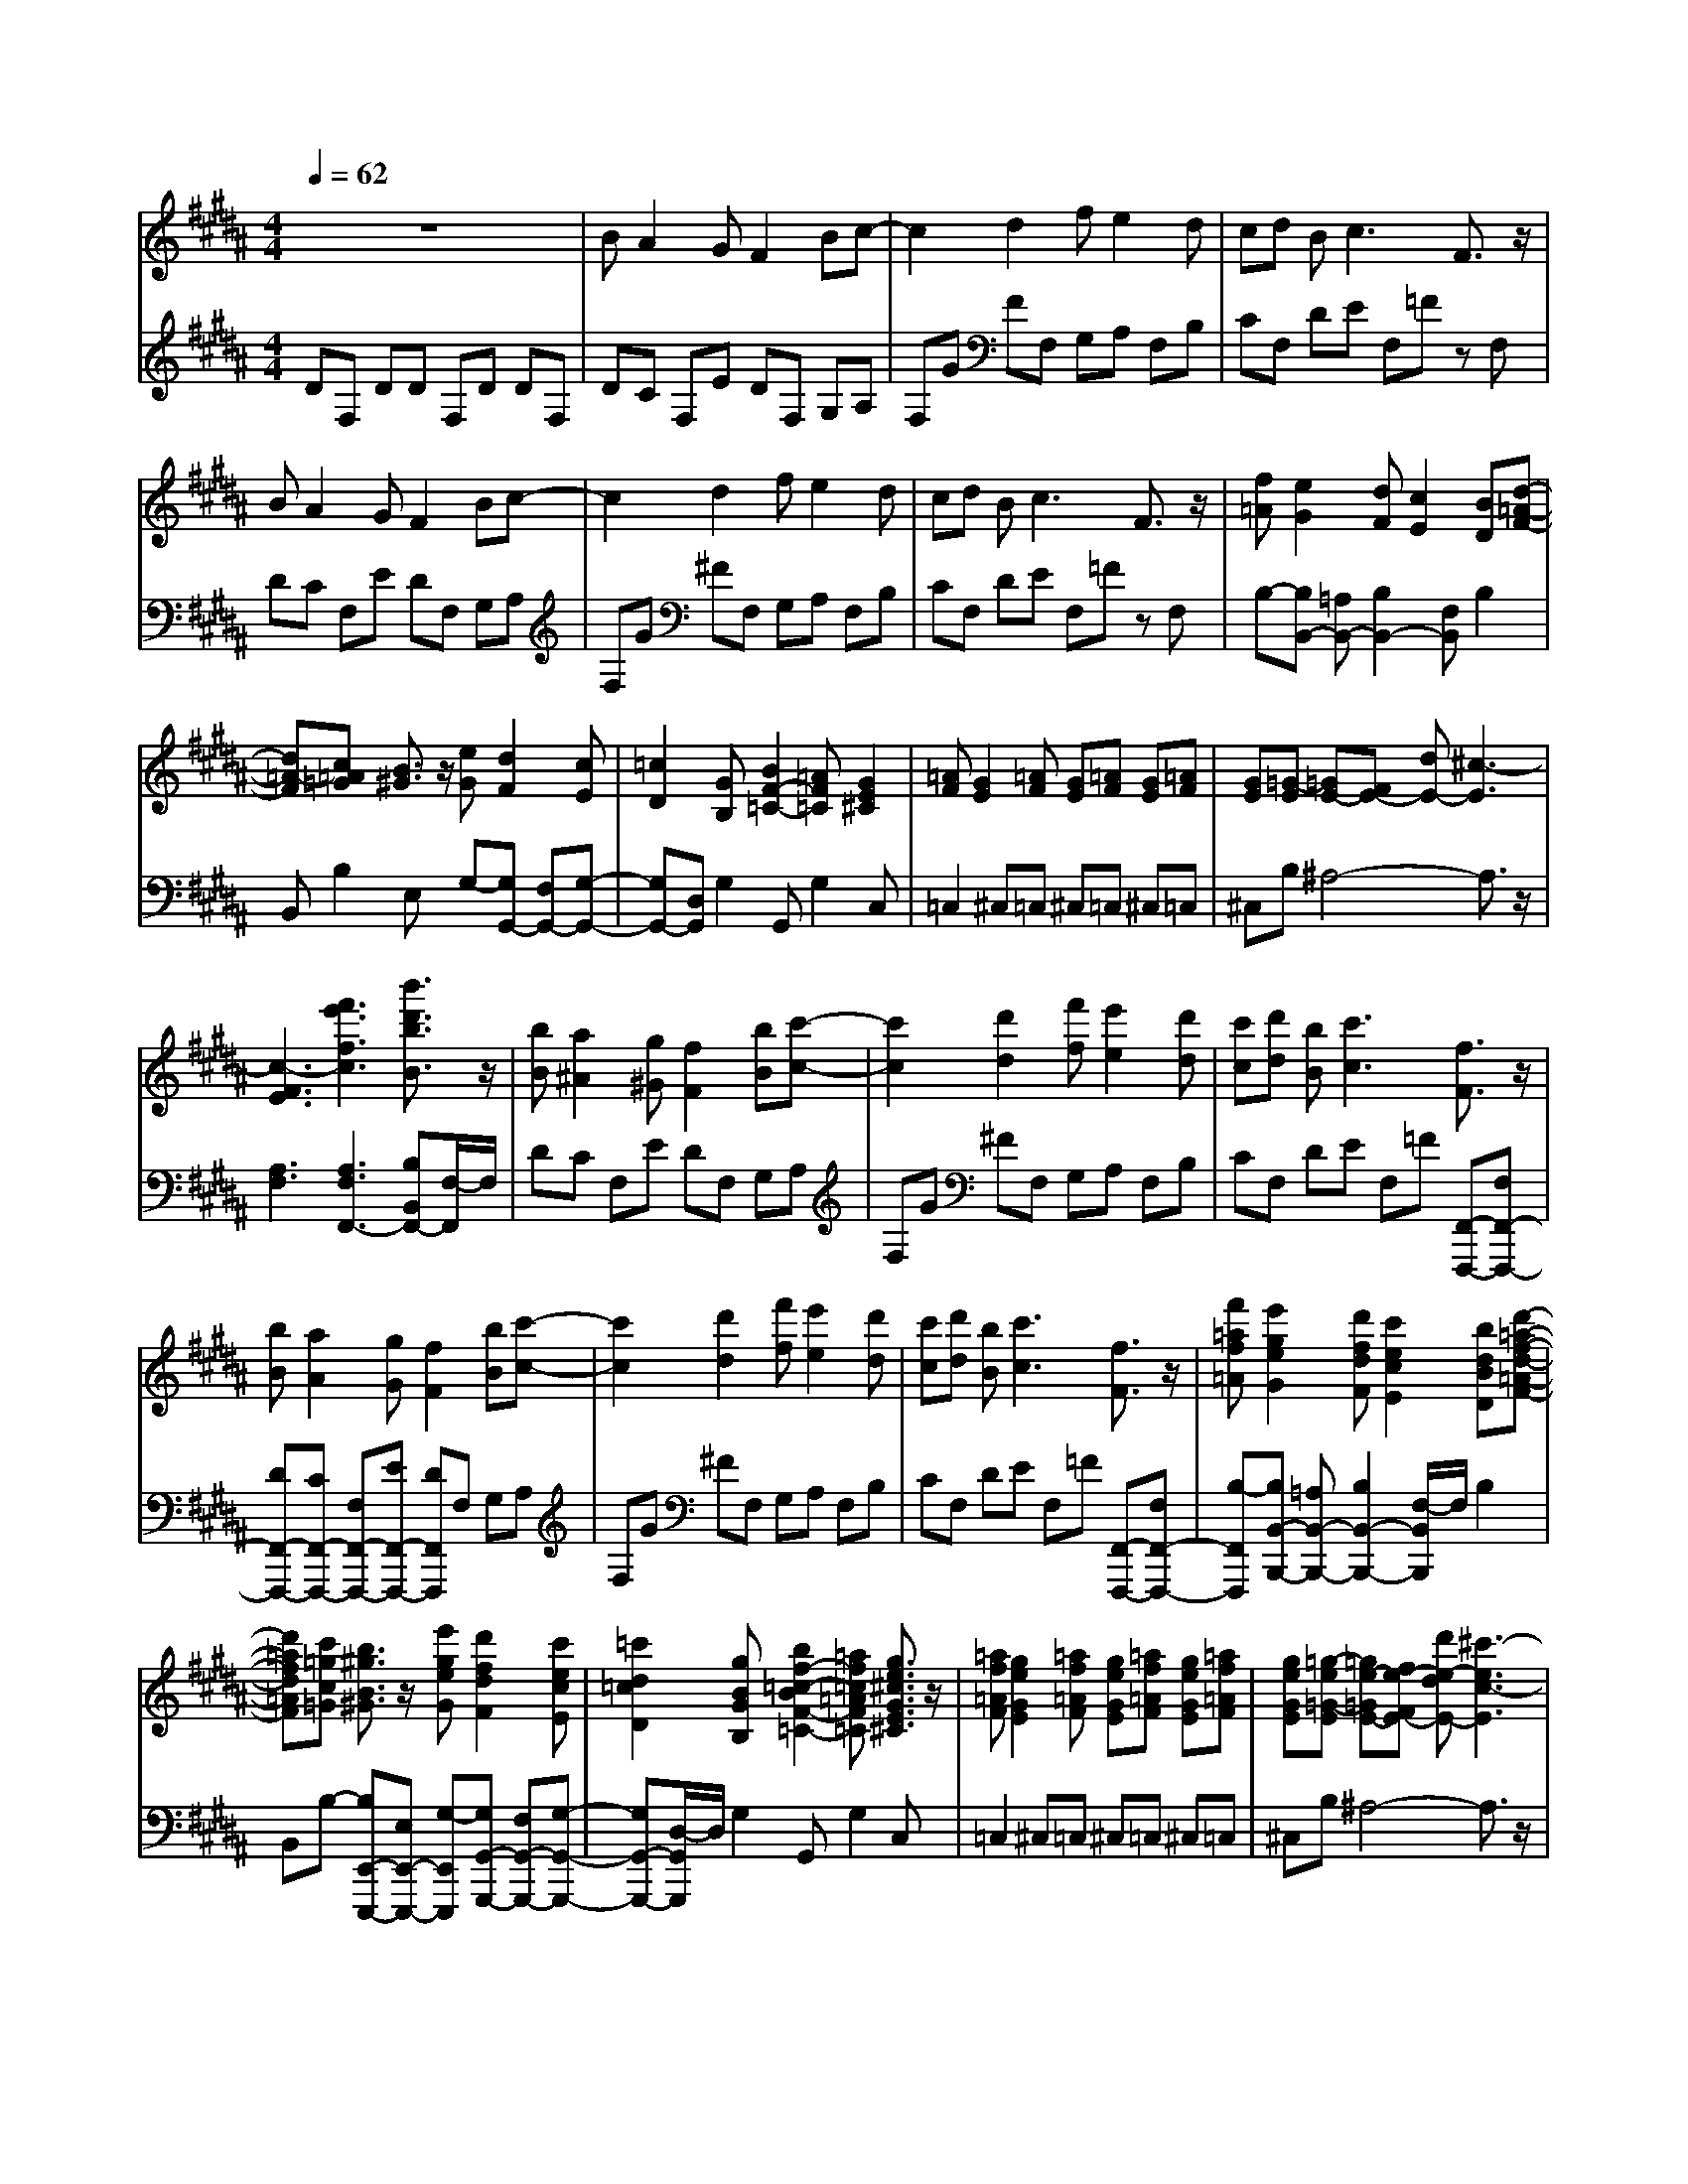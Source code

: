 % input file /afs/.ir/users/k/a/kaichieh/midiMusics/bizet-jeux-d-enfants-poupee.mid
% format 1 file 3 tracks
X: 1
T: 
M: 4/4
L: 1/8
Q:1/4=62
K:B % 5 sharps
% Time signature=6/8  MIDI-clocks/click=36  32nd-notes/24-MIDI-clocks=8
% MIDI Key signature, sharp/flats=5  minor=0
%La Poupee (The Doll) from Jeux D'enfants
%Georges Bizet
%Jim Paterson
V:1
%%MIDI program 0
%Piano 1
z8|BA2G F2 Bc-|c2 d2 fe2d|cd B2<c2 F3/2z/2|
BA2G F2 Bc-|c2 d2 fe2d|cd B2<c2 F3/2z/2|[f=A][e2G2][dF] [c2E2] [BD][d-=A-F-]|
[d=A-F][c=A=G] [B3/2^G3/2]z/2 [eG][d2F2][cE]|[=c2D2] [GB,][B2F2-=C2-][=AF=C] [G2E2^C2]|[=AF][G2E2][=AF] [GE][=AF] [GE][=AF]|[GE][=G-E] [=GE-][FE-] [dE-][^c3-E3]|
[c3-F3E3][f'3e'3f3c3] [b'3/2d'3/2b3/2B3/2]z/2|[bB][a2^A2][g^G] [f2F2] [bB][c'-c-]|[c'2c2] [d'2d2] [f'f][e'2e2][d'd]|[c'c][d'd] [bB][c'3c3] [f3/2F3/2]z/2|
[bB][a2A2][gG] [f2F2] [bB][c'-c-]|[c'2c2] [d'2d2] [f'f][e'2e2][d'd]|[c'c][d'd] [bB][c'3c3] [f3/2F3/2]z/2|[f'=af=A][e'2g2e2G2][d'fdF] [c'2e2c2E2] [bdBD][d'-=a-f-d-=A-F-]|
[d'=afd=AF][c'=gc=G] [b3/2^g3/2B3/2^G3/2]z/2 [e'geG][d'2f2d2F2][c'ecE]|[=c'2d2=c2D2] [gBGB,][b2f2-=c2-B2F2-=C2-][=af=c=AF=C] [g3/2e3/2^c3/2G3/2E3/2^C3/2]z/2|[=af=AF][g2e2G2E2][=af=AF] [geGE][=af=AF] [geGE][=af=AF]|[geGE][=g-e=G-E] [=ge-=GE-][fe-FE-] [d'e-dE-][^c'3-e3c3-E3]|
[c'3f3e3c3F3E3][f'3e'3f3e3] [b'3/2d'3/2b3/2d3/2]z/2|d^A2^G F2 [f-B][fc-]|[=fc-][ec] d2- [d/2B/2-]B/2A2G|F2 [^f-B][fc-] [=fc-][ec] d^g|
^fB- [B-E][B-D] [BD]e dF-|[F-C][F-B,] [FB,]c BD AG|F8-|F3-F/2z/2 G3A-|
A2 B2 b^a2g|f2 bc'2d' f'2-|f'e'3 [b'4-d'4-]|[b'4d'4] 
V:2
%%MIDI program 0
%Piano 2
DF, DD F,D DF,|DC F,E DF, G,A,|F,G FF, G,A, F,B,|CF, DE F,=F zF,|
DC F,E DF, G,A,|F,G ^FF, G,A, F,B,|CF, DE F,=F zF,|B,-[B,B,,-] [=A,B,,-][B,2B,,2-][F,B,,] B,2|
B,,B,2E, G,-[G,G,,-] [F,G,,-][G,-G,,-]|[G,G,,-][D,G,,] G,2 G,,G,2C,|=C,2 ^C,=C, ^C,=C, ^C,=C,|^C,B, ^A,4- A,3/2z/2|
[A,3F,3][A,3F,3F,,3-] [B,B,,F,,-][F,/2-F,,/2]F,/2|DC F,E DF, G,A,|F,G ^FF, G,A, F,B,|CF, DE F,=F [F,,-F,,,-][F,F,,-F,,,-]|
[DF,,-F,,,-][CF,,-F,,,-] [F,F,,-F,,,-][EF,,-F,,,-] [DF,,F,,,]F, G,A,|F,G ^FF, G,A, F,B,|CF, DE F,=F [F,,-F,,,-][F,F,,-F,,,-]|[B,-F,,F,,,][B,B,,-B,,,-] [=A,B,,-B,,,-][B,2B,,2-B,,,2-][F,/2-B,,/2B,,,/2]F,/2 B,2|
B,,B,- [B,E,,-E,,,-][E,E,,-E,,,-] [G,-E,,E,,,][G,G,,-G,,,-] [F,G,,-G,,,-][G,-G,,-G,,,-]|[G,G,,-G,,,-][D,/2-G,,/2G,,,/2]D,/2 G,2 G,,G,2C,|=C,2 ^C,=C, ^C,=C, ^C,=C,|^C,B, ^A,4- A,3/2z/2|
[A,3F,3][A,3F,3F,,3] [B,B,,B,,,-][F,/2-B,,,/2]F,/2|DC F,E DF, G,A,-|A,2 [B,F,,-B,,,-][F,/2-F,,/2B,,,/2]F,/2 DC F,E|DF, G,2<A,2 [B,3/2F,,3/2B,,,3/2]z/2|
z2 G,F, F,z3|E,D, D,z4z|z4 z[B,D,] [A,2C,2]|[G,E,][F,2D,2][B,G,,] [D3B,,3F,,3-][C-E,-F,,-]|
[C2E,2F,,2] [B,D,B,,,-][F,/2-B,,,/2]F,/2 DC F,E|DF, G,=A, F,B, =A,G,|E,B,, G,,E,, [^F4-D4-B,4-F,4-]|[F4D4B,4F,4] 
